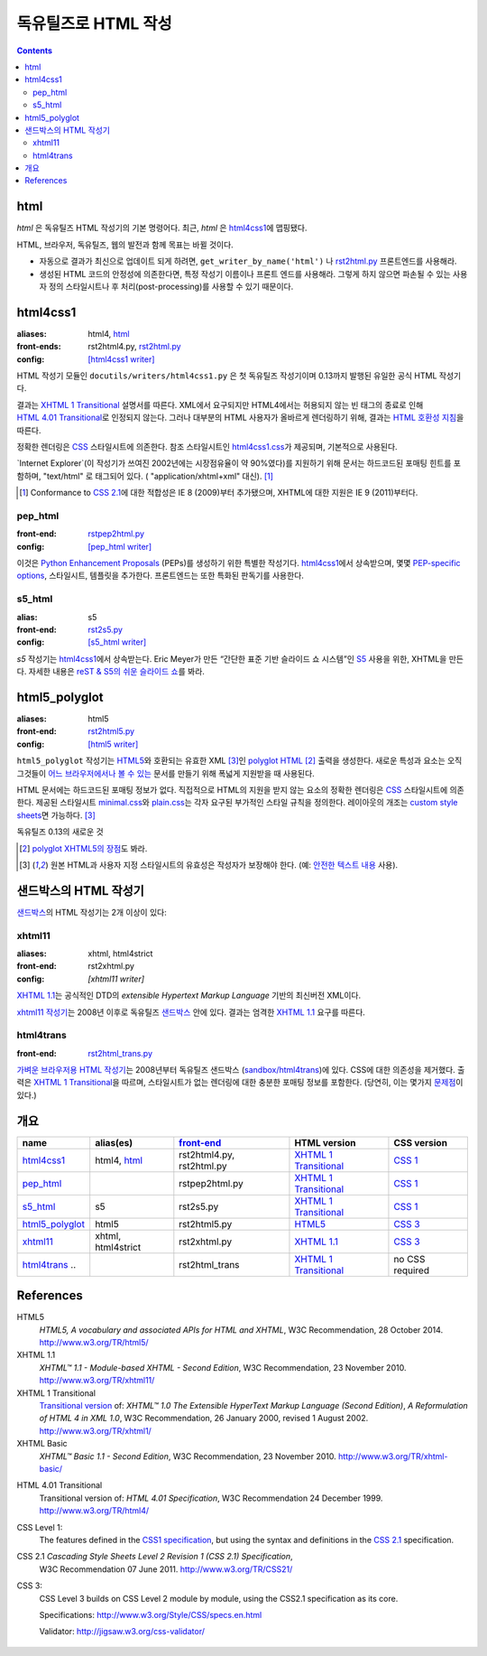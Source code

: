 =====================
독유틸즈로 HTML 작성
=====================

.. contents::

html
------

`html` 은 독유틸즈 HTML 작성기의 기본 명령어다. 최근, `html` 은 html4css1_\ 에 맵핑됐다.

HTML, 브라우저, 독유틸즈, 웹의 발전과 함께 목표는 바뀔 것이다.

* 자동으로 결과가 최신으로 업데이트 되게 하려면,
  ``get_writer_by_name('html')`` 나 rst2html.py_ 프론트엔드를 사용해라.

* 생성된 HTML 코드의 안정성에 의존한다면, 특정 작성기 이름이나 프론트 엔드를 사용해라.
  그렇게 하지 않으면 파손될 수 있는 사용자 정의 스타일시트나 후 처리(post-processing)를
  사용할 수 있기 때문이다.


html4css1
------------

:aliases:    html4, html_
:front-ends: rst2html4.py, rst2html.py_
:config:     `[html4css1 writer]`_

HTML 작성기 모듈인 ``docutils/writers/html4css1.py`` 은 첫 독유틸즈 작성기이며
0.13까지 발행된 유일한 공식 HTML 작성기다.

결과는 `XHTML 1 Transitional`_ 설명서를 따른다. XML에서 요구되지만 HTML4에서는
허용되지 않는 빈 태그의 종료로 인해 `HTML 4.01 Transitional`_\ 로 인정되지 않는다.
그러나 대부분의 HTML 사용자가 올바르게 렌더링하기 위해, 결과는 `HTML 호환성 지침`_\ 을 따른다.

정확한 렌더링은 CSS_ 스타일시트에 의존한다. 참조 스타일시트인 `html4css1.css`_\ 가 제공되며,
기본적으로 사용된다.

`Internet Explorer`(이 작성기가 쓰여진 2002년에는 시장점유율이 약 90%였다)를
지원하기 위해 문서는 하드코드된 포매팅 힌트를 포함하며,
"text/html" 로 태그되어 있다. ( "application/xhtml+xml" 대신). [#IE]_

.. [#IE] Conformance to `CSS 2.1`_\ 에 대한 적합성은 IE 8 (2009)부터 추가됐으며,
   XHTML에 대한 지원은 IE 9 (2011)부터다.

.. _rst2html.py: tools.html#rst2html-py
.. _[html4css1 writer]: config.html#html4css1-writer
.. _html4css1.css: ../../docutils/writers/html4css1/html4css1.css

pep_html
~~~~~~~~

:front-end: rstpep2html.py_
:config:    `[pep_html writer]`_

이것은 `Python Enhancement Proposals`_ (PEPs)를 생성하기 위한 특별한 작성기다.
html4css1_\ 에서 상속받으며, 몇몇 `PEP-specific options`_, 스타일시트, 템플릿을 추가한다.
프론트엔드는 또한 특화된 판독기를 사용한다.

.. _rstpep2html.py: tools.html#rstpep2html-py
.. _PEP-specific options:
.. _[pep_html writer]: config.html#pep-html-writer
.. _Python Enhancement Proposals: https://www.python.org/dev/peps/

s5_html
~~~~~~~

:alias:     s5
:front-end: rst2s5.py_
:config:    `[s5_html writer]`_

`s5` 작성기는 html4css1_\ 에서 상속받는다. Eric Meyer가 만든
“간단한 표준 기반 슬라이드 쇼 시스템”인 S5_ 사용을 위한, XHTML을 만든다.
자세한 내용은 `reST & S5의 쉬운 슬라이드 쇼`_\ 를 봐라.

.. _rst2s5.py: tools.html#rst2s5-py
.. _[s5_html writer]: config.html#s5-html-writer
.. _reST & S5의 쉬운 슬라이드 쇼: slide-shows.html
.. _S5: http://meyerweb.com/eric/tools/s5/
.. _theme: tools.html#themes


html5_polyglot
-----------------

:aliases: html5
:front-end: rst2html5.py_
:config: `[html5 writer]`_

``html5_polyglot`` 작성기는 `HTML5`_\ 와 호환되는 유효한 XML [#safetext]_\ 인
`polyglot HTML`_ [#]_ 출력을 생성한다. 새로운 특성과 요소는 오직 그것들이
`어느 브라우저에서나 볼 수 있는`_ 문서를 만들기 위해 폭넓게 지원받을 때 사용된다.

HTML 문서에는 하드코드된 포매팅 정보가 없다. 직접적으로 HTML의 지원을 받지 않는 요소의 정확한
렌더링은 CSS_ 스타일시트에 의존한다. 제공된 스타일시트 minimal.css_\ 와 plain.css_\ 는
각자 요구된 부가적인 스타일 규칙을 정의한다. 레이아웃의 개조는
`custom style sheets`_\ 면 가능하다. [#safetext]_

독유틸즈 0.13의 새로운 것

.. [#] `polyglot XHTML5의 장점`_\ 도 봐라.
.. [#safetext] 원본 HTML과 사용자 지정 스타일시트의 유효성은 작성자가 보장해야 한다.
   (예: `안전한 텍스트 내용`_ 사용).

.. _rst2html5.py: tools.html#rst2html5-py
.. _[html5 writer]: config.html#html5-writer
.. _minimal.css: ../../docutils/writers/html5_polyglot/minimal.css
.. _plain.css: ../../docutils/writers/html5_polyglot/plain.css
.. _custom style sheets: ../howto/html-stylesheets.html
.. _어느 브라우저에서나 볼 수 있는: http://www.anybrowser.org/campaign
.. _polyglot XHTML5의 장점: http://xmlplease.com/xhtml/xhtml5polyglot/
.. _안전한 텍스트 내용:
     https://www.w3.org/TR/html-polyglot/#dfn-safe-text-content


샌드박스의 HTML 작성기
---------------------------

샌드박스_\ 의 HTML 작성기는 2개 이상이 있다:

.. _샌드박스: ../dev/policies.html#the-sandbox

xhtml11
~~~~~~~
:aliases:   xhtml, html4strict
:front-end: rst2xhtml.py
:config:    `[xhtml11 writer]`

`XHTML 1.1`_\ 는 공식적인 DTD의 `extensible Hypertext Markup Language` 기반의
최신버전 XML이다.

`xhtml11 작성기`_\ 는 2008년 이후로 독유틸즈 샌드박스_ 안에 있다.
결과는 엄격한 `XHTML 1.1`_ 요구를 따른다.

.. _xhtml11 작성기: ../../../sandbox/html4strict/README.html


html4trans
~~~~~~~~~~

:front-end: rst2html_trans.py_

`가벼운 브라우저용 HTML 작성기`_\ 는 2008년부터
독유틸즈 샌드박스 (`sandbox/html4trans`_)에 있다. CSS에 대한 의존성을 제거했다.
출력은 `XHTML 1 Transitional`_\ 을 따르며, 스타일시트가 없는 렌더링에 대한
충분한 포매팅 정보를 포함한다. (당연히, 이는 몇가지 `문제점`_\ 이 있다.)

.. _가벼운 브라우저용 HTML 작성기:
   ../../../sandbox/html4trans/README.html
.. _문제점: ../../../sandbox/html4trans/README.html#drawbacks
.. _sandbox/html4trans: ../../../sandbox/html4trans
.. _rst2html_trans.py: ../../../sandbox/html4trans/tools/rst2html_trans.py


개요
--------

=============== =========== ============== ================= ===========
name            alias(es)   `front-end`_   HTML version      CSS version
=============== =========== ============== ================= ===========
html4css1_      html4,      rst2html4.py,  `XHTML 1          `CSS 1`_
                html_       rst2html.py    Transitional`_

pep_html_       ..          rstpep2html.py `XHTML 1          `CSS 1`_
                                           Transitional`_

s5_html_        s5          rst2s5.py      `XHTML 1          `CSS 1`_
                                           Transitional`_

html5_polyglot_ html5       rst2html5.py   `HTML5`_          `CSS 3`_

xhtml11_        xhtml,      rst2xhtml.py   `XHTML 1.1`_      `CSS 3`_
                html4strict

html4trans_ ..              rst2html_trans `XHTML 1          no CSS
                                           Transitional`_    required
=============== =========== ============== ================= ===========


References
----------

_`HTML5`
   `HTML5, A vocabulary and associated APIs for HTML and XHTML`,
   W3C Recommendation, 28 October 2014.
   http://www.w3.org/TR/html5/

_`XHTML 1.1`
   `XHTML™ 1.1 - Module-based XHTML - Second Edition`,
   W3C Recommendation, 23 November 2010.
   http://www.w3.org/TR/xhtml11/

_`XHTML 1 Transitional`
   `Transitional version`_ of:
   `XHTML™ 1.0 The Extensible HyperText Markup Language (Second
   Edition)`, `A Reformulation of HTML 4 in XML 1.0`,
   W3C Recommendation, 26 January 2000, revised 1 August 2002.
   http://www.w3.org/TR/xhtml1/

_`XHTML Basic`
   `XHTML™ Basic 1.1 - Second Edition`,
   W3C Recommendation, 23 November 2010.
   http://www.w3.org/TR/xhtml-basic/

.. _transitional version:
   http://www.w3.org/TR/xhtml1/#a_dtd_XHTML-1.0-Transitional

_`HTML 4.01 Transitional`
  Transitional version of:
  `HTML 4.01 Specification`, W3C Recommendation 24 December 1999.
  http://www.w3.org/TR/html4/

.. _`CSS 1`:

_`CSS Level 1`:
  The features defined in the `CSS1 specification`_, but using the syntax
  and definitions in the `CSS 2.1`_ specification.

_`CSS 2.1` `Cascading Style Sheets Level 2 Revision 1 (CSS 2.1) Specification`,
  W3C Recommendation 07 June 2011.
  http://www.w3.org/TR/CSS21/

_`CSS 3`:
  CSS Level 3 builds on CSS Level 2 module by module, using the CSS2.1
  specification as its core.

  Specifications: http://www.w3.org/Style/CSS/specs.en.html

  Validator: http://jigsaw.w3.org/css-validator/

.. other references
   ----------------

.. _HTML 호환성 지침: http://www.w3.org/TR/xhtml1/#guidelines
.. _CSS: http://www.w3.org/TR/CSS/
.. _CSS1 specification: http://www.w3.org/TR/2008/REC-CSS1-20080411/
.. _polyglot HTML: http://www.w3.org/TR/html-polyglot/

   .. Beware. This specification is no longer in active maintenance and the
      HTML Working Group does not intend to maintain it further.

.. Appendix


      On the question of Polyglot markup, there seems to be little
      consensus. One line of argument suggests that, to the extent that it
      is practical to obey the Robustness principle, it makes sense to do
      so. That is, if you're generating HTML markup for the web, and you can
      generate Polyglot markup that is also directly consumable as XML, you
      should do so. Another line of argument suggests that even under the
      most optimistic of projections, so tiny a fraction of the web will
      ever be written in Polyglot that there's no practical benefit to
      pursuing it as a general strategy for consuming documents from the
      web. If you want to consume HTML content, use an HTML parser that
      produces an XML-compatible DOM or event stream.

      -- https://www.w3.org/TR/html-xml-tf-report/#conclusions

  Further development

  On 2016-05-25, David Goodger wrote:

  > In addition, I'd actually like to see the HTML writer(s) with
  > fully-parameterized classes, i.e. removing hard-coded *classes* as well as
  > formatting. This way, any user who wants to (e.g.) write reST for use with
  > Bootstrap can easily work around any naming conflicts.



  Problems with html4css1 writer:

  1. Limiting ourself to CSS Level 1 requires use of hard-coded HTML
     formatting to get all rST objects mapped to HTML.
     Hard-coded HTML formatting is considered bad practice.

  2. Maths cannot be included in MathML format without rendering a
     hmtl4css1-generated document invalid.

     (XHTML 1.1. is the only member of the "HTML4 family" allowing embedding
     of MathML. However, hard-coded HTML formatting prevents its use.)



  Comparison of current HTML versions
  ~~~~~~~~~~~~~~~~~~~~~~~~~~~~~~~~~~~

  XHTML1.1
  """"""""

  +2 XML-based with official DTD
     +1 allows processing with XML-tool-chain
     +1 allows validating against the DTD

  +1 writer exists (in sandbox) and in active use since 2008

  -1 "old" format
  -1 requires to work around restrictions lifted in HTML5
     ("start" argument for enumerated lists, some tags in parsed literal)
     which makes code and documents more complicated

  HTML5
  """""
  +1 more recent
  +1 simpler to write, less restrictions

  +1 writer exists and in active use since 2015

  +1 new page structure elements such as <main>, <section>, <article>,
     <header>, <footer>, <aside>, <nav> and <figure>
     provide better matches for the rst document model.

  -1 new elements not yet supported by many browsers.

  -2 no DTD
     - no proper validation possible (there is an experimental validator)
     - no standard interface to post-processing XML-tools

  -1 two concurring definitions:
     W3C standard and WHATWG "HTML Living Standard".

.. _front-end: tools.html

